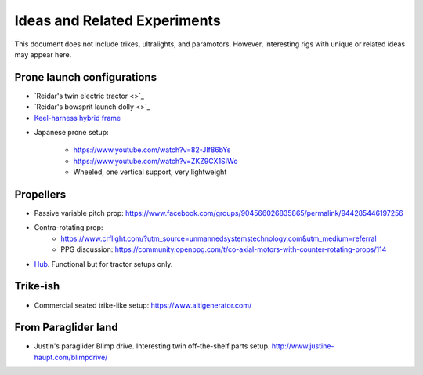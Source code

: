 ************************************************
Ideas and Related Experiments
************************************************

This document does not include trikes, ultralights, and paramotors. However, interesting rigs with unique or related ideas may appear here. 



Prone launch configurations
================================

* `Reidar's twin electric tractor <>`_
* `Reidar's  bowsprit launch dolly <>`_
* `Keel-harness hybrid frame <https://www.youtube.com/watch?v=UyrObtpiGWA&t=3s>`_

.. image:: images/bielfeldprone.png

* Japanese prone setup: 
  
   * https://www.youtube.com/watch?v=82-JIf86bYs
   * https://www.youtube.com/watch?v=ZKZ9CX1SIWo
   * Wheeled, one vertical support, very lightweight

.. image:: images/jprone.png

Propellers
================================

* Passive variable pitch prop: https://www.facebook.com/groups/904566026835865/permalink/944285446197256
* Contra-rotating prop: 
    * https://www.crflight.com/?utm_source=unmannedsystemstechnology.com&utm_medium=referral
    * PPG discussion: https://community.openppg.com/t/co-axial-motors-with-counter-rotating-props/114

* `Hub <https://www.f3aunlimited.com/airplane-accessories/falcon-82mm-carbon-fiber-spinner-with-cnc-cooling>`_. Functional but for tractor setups only. 

Trike-ish
====================

* Commercial seated trike-like setup: https://www.altigenerator.com/

From Paraglider land
========================

* Justin's paraglider Blimp drive. Interesting twin off-the-shelf parts setup. http://www.justine-haupt.com/blimpdrive/

